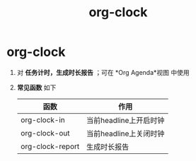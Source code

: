 :PROPERTIES:
:ID:       54b77c23-d971-4522-b36a-5c620e6db2ff
:END:
#+title: org-clock
#+filetags: org

* org-clock
1. 对 *任务计时，生成时长报告* ；可在 *Org Agenda*视图 中使用
2. *常见函数* 如下
   | 函数             | 作用                   |
   |------------------+------------------------|
   | org-clock-in     | 当前headline上开启时钟 |
   | org-clock-out    | 当前headline上关闭时钟 |
   | org-clock-report | 生成时长报告           |
